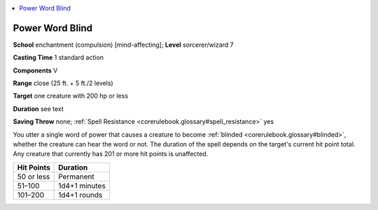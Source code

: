 
.. _`corerulebook.spells.powerwordblind`:

.. contents:: \ 

.. _`corerulebook.spells.powerwordblind#power_word_blind`:

Power Word Blind
=================

\ **School**\  enchantment (compulsion) [mind-affecting]; \ **Level**\  sorcerer/wizard 7

\ **Casting Time**\  1 standard action

\ **Components**\  V

\ **Range**\  close (25 ft. + 5 ft./2 levels)

\ **Target**\  one creature with 200 hp or less

\ **Duration**\  see text

\ **Saving Throw**\  none; :ref:`Spell Resistance <corerulebook.glossary#spell_resistance>`\  yes

You utter a single word of power that causes a creature to become :ref:`blinded <corerulebook.glossary#blinded>`\ , whether the creature can hear the word or not. The duration of the spell depends on the target's current hit point total. Any creature that currently has 201 or more hit points is unaffected.

.. list-table::
   :header-rows: 1
   :class: contrast-reading-table
   :widths: auto

   * - Hit Points
     - Duration
   * - 50 or less
     - Permanent
   * - 51–100
     - 1d4+1 minutes
   * - 101–200
     - 1d4+1 rounds

